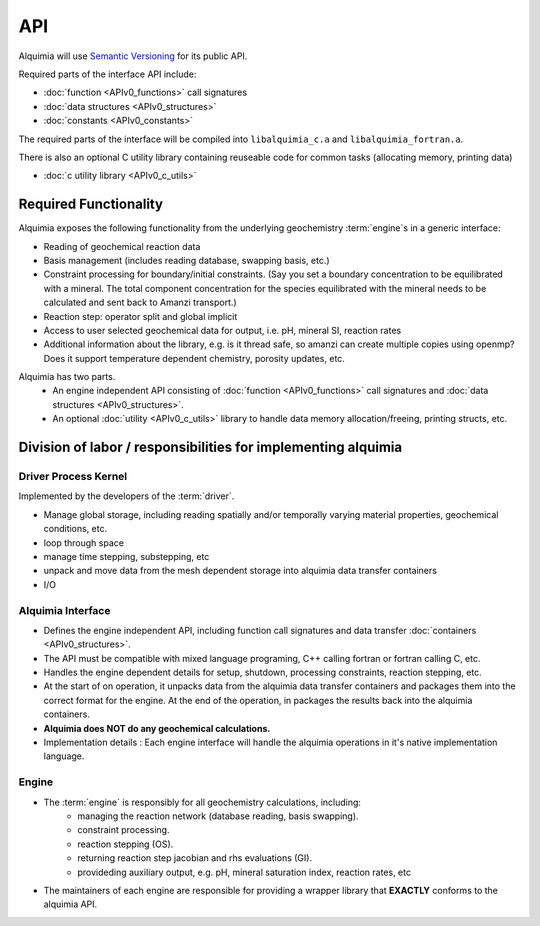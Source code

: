 ..
   Alquimia Copyright (c) 2013-2015, The Regents of the University of California, 
   through Lawrence Berkeley National Laboratory (subject to receipt of any 
   required approvals from the U.S. Dept. of Energy).  All rights reserved.
   
   Alquimia is available under a BSD license. See LICENSE.txt for more
   information.
   
   If you have questions about your rights to use or distribute this software, 
   please contact Berkeley Lab's Technology Transfer and Intellectual Property 
   Management at TTD@lbl.gov referring to Alquimia (LBNL Ref. 2013-119).
   
   NOTICE.  This software was developed under funding from the U.S. Department 
   of Energy.  As such, the U.S. Government has been granted for itself and 
   others acting on its behalf a paid-up, nonexclusive, irrevocable, worldwide 
   license in the Software to reproduce, prepare derivative works, and perform 
   publicly and display publicly.  Beginning five (5) years after the date 
   permission to assert copyright is obtained from the U.S. Department of Energy, 
   and subject to any subsequent five (5) year renewals, the U.S. Government is 
   granted for itself and others acting on its behalf a paid-up, nonexclusive, 
   irrevocable, worldwide license in the Software to reproduce, prepare derivative
   works, distribute copies to the public, perform publicly and display publicly, 
   and to permit others to do so.
   
   Authors: Benjamin Andre <bandre@lbl.gov>


API
===

Alquimia will use `Semantic Versioning <http://semver.org/>`_ for its public API.

Required parts of the interface API include:

* :doc:`function <APIv0_functions>` call signatures
* :doc:`data structures <APIv0_structures>`
* :doc:`constants <APIv0_constants>`

The required parts of the interface will be compiled into
``libalquimia_c.a`` and ``libalquimia_fortran.a``.

There is also an optional C utility library containing reuseable code
for common tasks (allocating memory, printing data)

* :doc:`c utility library <APIv0_c_utils>`



Required Functionality
~~~~~~~~~~~~~~~~~~~~~~

Alquimia exposes the following functionality from the underlying
geochemistry :term:`engine`\ s in a generic interface:

* Reading of geochemical reaction data

* Basis management (includes reading database, swapping basis, etc.)

* Constraint processing for boundary/initial constraints. (Say you set
  a boundary concentration to be equilibrated with a mineral. The
  total component concentration for the species equilibrated with the
  mineral needs to be calculated and sent back to Amanzi transport.)

* Reaction step: operator split and global implicit

* Access to user selected geochemical data for output, i.e. pH, mineral SI, reaction rates

* Additional information about the library, e.g. is it thread safe, so
  amanzi can create multiple copies using openmp? Does it support
  temperature dependent chemistry, porosity updates, etc.

Alquimia has two parts.
    * An engine independent API consisting of :doc:`function
      <APIv0_functions>` call signatures and :doc:`data structures
      <APIv0_structures>`.
    * An optional :doc:`utility <APIv0_c_utils>` library to handle
      data memory allocation/freeing, printing structs, etc.


Division of labor / responsibilities for implementing alquimia
~~~~~~~~~~~~~~~~~~~~~~~~~~~~~~~~~~~~~~~~~~~~~~~~~~~~~~~~~~~~~~

Driver Process Kernel
---------------------

Implemented by the developers of the :term:`driver`.

* Manage global storage, including reading spatially and/or temporally
  varying material properties, geochemical conditions, etc.
* loop through space
* manage time stepping, substepping, etc
* unpack and move data from the mesh dependent storage into alquimia
  data transfer containers
* I/O

Alquimia Interface
------------------

* Defines the engine independent API, including function call
  signatures and data transfer :doc:`containers <APIv0_structures>`.

* The API must be compatible with mixed language programing, C++
  calling fortran or fortran calling C, etc.

* Handles the engine dependent details for setup, shutdown, processing
  constraints, reaction stepping, etc.

* At the start of on operation, it unpacks data from the alquimia data
  transfer containers and packages them into the correct format for
  the engine. At the end of the operation, in packages the results
  back into the alquimia containers.

* **Alquimia does NOT do any geochemical calculations.**

* Implementation details : Each engine interface will handle the
  alquimia operations in it's native implementation language.


Engine
------

* The :term:`engine` is responsibly for all geochemistry calculations, including:
    * managing the reaction network (database reading, basis swapping).
    * constraint processing.
    * reaction stepping (OS).
    * returning reaction step jacobian and rhs evaluations (GI).
    * provideding auxiliary output, e.g. pH, mineral saturation index, reaction rates, etc

* The maintainers of each engine are responsible for providing a
  wrapper library that **EXACTLY** conforms to the alquimia API.
